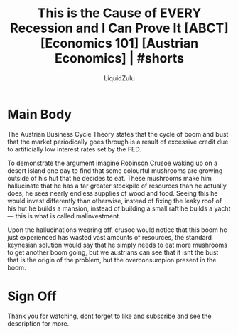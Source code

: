 #+TITLE:This is the Cause of EVERY Recession and I Can Prove It [ABCT] [Economics 101] [Austrian Economics] | #shorts
#+AUTHOR:LiquidZulu
#+BIBLIOGRAPHY:e:/Zotero/library.bib
#+OPTIONS: ^:{}
#+begin_comment
/This file is best viewed in [[https://www.gnu.org/software/emacs/][emacs]]!/
#+end_comment

* Main Body
The Austrian Business Cycle Theory states that the cycle of boom and bust that the market periodically goes through is a result of excessive credit due to artificially low interest rates set by the FED.

To demonstrate the argument imagine Robinson Crusoe waking up on a desert island one day to find that some colourful mushrooms are growing outside of his hut that he decides to eat. These mushrooms make him hallucinate that he has a far greater stockpile of resources than he actually does, he sees nearly endless supplies of wood and food. Seeing this he would invest differently than otherwise, instead of fixing the leaky roof of his hut he builds a mansion, instead of building a small raft he builds a yacht --- this is what is called malinvestment.

Upon the hallucinations wearing off, crusoe would notice that this boom he just experienced has wasted vast amounts of resources, the standard keynesian solution would say that he simply needs to eat more mushrooms to get another boom going, but we austrians can see that it isnt the bust that is the origin of the problem, but the overconsumpion present in the boom.

* Sign Off
Thank you for watching, dont forget to like and subscribe and see the description for more.
